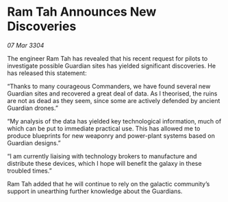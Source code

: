 * Ram Tah Announces New Discoveries

/07 Mar 3304/

The engineer Ram Tah has revealed that his recent request for pilots to investigate possible Guardian sites has yielded significant discoveries. He has released this statement: 

“Thanks to many courageous Commanders, we have found several new Guardian sites and recovered a great deal of data. As I theorised, the ruins are not as dead as they seem, since some are actively defended by ancient Guardian drones.” 

“My analysis of the data has yielded key technological information, much of which can be put to immediate practical use. This has allowed me to produce blueprints for new weaponry and power-plant systems based on Guardian designs.” 

“I am currently liaising with technology brokers to manufacture and distribute these devices, which I hope will benefit the galaxy in these troubled times.” 

Ram Tah added that he will continue to rely on the galactic community’s support in unearthing further knowledge about the Guardians.